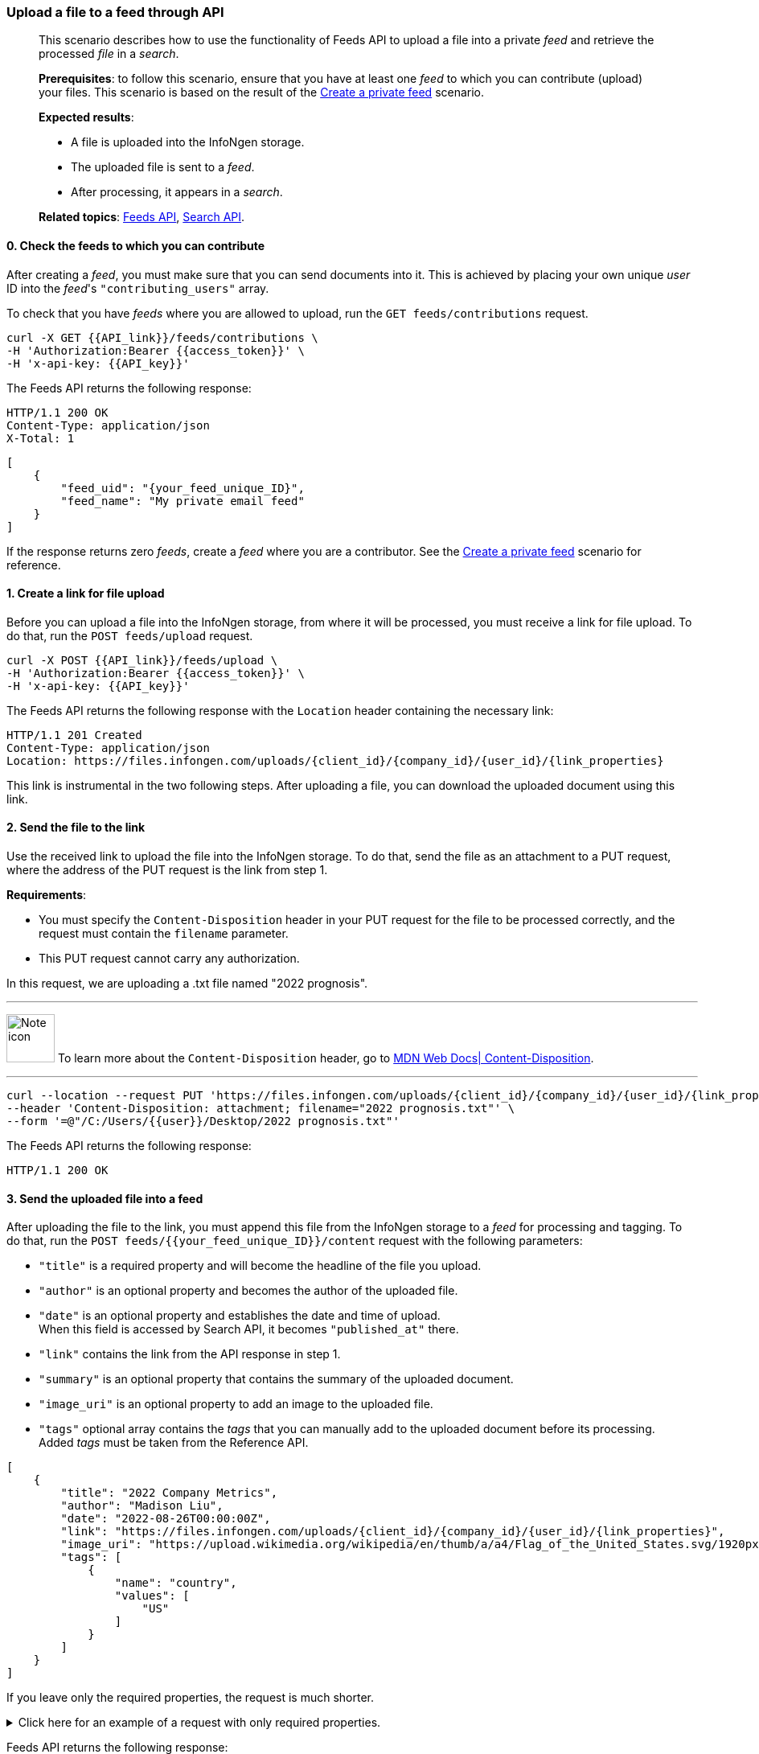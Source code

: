 === Upload a file to a feed through API
____
This scenario describes how to use the functionality of Feeds API to upload a file into a private _feed_ and retrieve the processed _file_ in a _search_.

*Prerequisites*: to follow this scenario, ensure that you have at least one _feed_ to which you can contribute (upload) your files.
This scenario is based on the result of the <<#Create-a-private-feed,Create a private feed>> scenario.

*Expected results*:

* A file is uploaded into the InfoNgen storage.
* The uploaded file is sent to a _feed_.
* After processing, it appears in a _search_.

*Related topics*: <<general/overview.adoc#feeds-api,Feeds API>>, <<general/overview.adoc#search-api,Search API>>.
____

[float]
==== 0. Check the feeds to which you can contribute

After creating a _feed_, you must make sure that you can send documents into it.
This is achieved by placing your own unique _user_ ID into the _feed_'s `"contributing_users"` array.

To check that you have _feeds_ where you are allowed to upload, run the `GET feeds/contributions` request.

----
curl -X GET {{API_link}}/feeds/contributions \
-H 'Authorization:Bearer {{access_token}}' \
-H 'x-api-key: {{API_key}}'
----

The Feeds API returns the following response:

----
HTTP/1.1 200 OK
Content-Type: application/json
X-Total: 1
----

[source, json]
----
[
    {
        "feed_uid": "{your_feed_unique_ID}",
        "feed_name": "My private email feed"
    }
]
----

If the response returns zero _feeds_, create a _feed_ where you are a contributor.
See the <<#Create-a-private-feed,Create a private feed>> scenario for reference.

[float]
==== 1. Create a link for file upload

Before you can upload a file into the InfoNgen storage, from where it will be processed, you must receive a link for file upload. To do that, run the `POST feeds/upload` request.

----
curl -X POST {{API_link}}/feeds/upload \
-H 'Authorization:Bearer {{access_token}}' \
-H 'x-api-key: {{API_key}}'
----

The Feeds API returns the following response with the `Location` header containing the necessary link:

----
HTTP/1.1 201 Created
Content-Type: application/json
Location: https://files.infongen.com/uploads/{client_id}/{company_id}/{user_id}/{link_properties}
----

This link is instrumental in the two following steps.
After uploading a file, you can download the uploaded document using this link.

[float]
==== 2. Send the file to the link

Use the received link to upload the file into the InfoNgen storage.
To do that, send the file as an attachment to a PUT request, where the address of the PUT request is the link from step 1.

*Requirements*:

* You must specify the `Content-Disposition` header in your PUT request for the file to be processed correctly, and the request must contain the `filename` parameter.
* This PUT request cannot carry any authorization.

In this request, we are uploading a .txt file named "2022 prognosis".

'''

image:icons/lightbulb.png[alt=Note icon, width="60", float="left"] To learn more about the `Content-Disposition` header, go to https://developer.mozilla.org/en-US/docs/Web/HTTP/Headers/Content-Disposition[MDN Web Docs| Content-Disposition].

'''

----
curl --location --request PUT 'https://files.infongen.com/uploads/{client_id}/{company_id}/{user_id}/{link_properties}' \
--header 'Content-Disposition: attachment; filename="2022 prognosis.txt"' \
--form '=@"/C:/Users/{{user}}/Desktop/2022 prognosis.txt"'
----

The Feeds API returns the following response:

----
HTTP/1.1 200 OK
----

[float]
==== 3. Send the uploaded file into a feed

After uploading the file to the link, you must append this file from the InfoNgen storage to a _feed_ for processing and tagging.
To do that, run the `POST feeds/{{your_feed_unique_ID}}/content` request with the following parameters:

* `"title"` is a required property and will become the headline of the file you upload.
* `"author"` is an optional property and becomes the author of the uploaded file.
* `"date"` is an optional property and establishes the date and time of upload. +
When this field is accessed by Search API, it becomes `"published_at"` there.
* `"link"` contains the link from the API response in step 1.
* `"summary"` is an optional property that contains the summary of the uploaded document.
* `"image_uri"` is an optional property to add an image to the uploaded file.
* `"tags"` optional array contains the _tags_ that you can manually add to the uploaded document before its processing. +
Added _tags_ must be taken from the Reference API.

[source, json]
----
[
    {
        "title": "2022 Company Metrics",
        "author": "Madison Liu",
        "date": "2022-08-26T00:00:00Z",
        "link": "https://files.infongen.com/uploads/{client_id}/{company_id}/{user_id}/{link_properties}",
        "image_uri": "https://upload.wikimedia.org/wikipedia/en/thumb/a/a4/Flag_of_the_United_States.svg/1920px-Flag_of_the_United_States.svg.png",
        "tags": [
            {
                "name": "country",
                "values": [
                    "US"
                ]
            }
        ]
    }
]
----

If you leave only the required properties, the request is much shorter.


.Click here for an example of a request with only required properties.
[%collapsible]
====

[source, json]
----
[
    {
        "title": "2022 Company Metrics",
        "link": "https://files.infongen.com/uploads/{client_id}/{company_id}/{user_id}/{link_properties}",
    }
]
----

====

Feeds API returns the following response:

----
HTTP/1.1 202 Accepted
Content-Type: application/json
----

[source, json]
----
{
    "conditions": [
        {
            "name": "main.job.code",
            "values": [
                "{your_feed_unique_ID}"
            ]
        },
        {
            "name": "label",
            "values": [
                "{label}"
            ]
        }
    ]
}
----

[float]
==== 4. Run a search for the uploaded file

To find the tagged file, run the `POST searches` request to create a _search_.
You can use the following parameters:

* `"conditions"` array must contain the conditions `"name": "main.job.code", "values": ["{your_feed_unique_ID}"]` object from the API response from step 3.
* `"search_settings"` object may control the clustering and date range settings. +
In this example, `"clustering": "URI"` and `"date_range": "Anytime"` ensure that the _search_ returns all results from the _feed_.
* `"show_options"` array contains the `["DOCUMENTS"]` value to immediately display the results.

[source,json]
----
curl -X POST \ {{API_link}}/searches \
  -H 'Authorization: Bearer {{access_token}}' \
  -H 'x-api-key: {{API_key}}'\
  -H 'Content-Type: application/json' \
  -d
'{
    "conditions": [
        {
            "name": "main.job.code",
            "values": [
                "{your_feed_unique_ID}"
            ]
        }
    ],
    "search_settings": {
        "clustering": "URI",
        "date_range": "Anytime",
    },
    "show_options": [
        "DOCUMENTS"
    ]
}'
----

Search API redirects to the following response:

----
HTTP/1.1 200 OK
Content-Type: application/json
----

[source, json]
----
{
    "documents": [
        {
            "category": "Email Sources",
            "headline": "2022 Company Metrics",
            "id": "{document_id}",
            "image_uri": "https://upload.wikimedia.org/wikipedia/en/thumb/a/a4/Flag_of_the_United_States.svg/1920px-Flag_of_the_United_States.svg.png",
            "published_at": "2022-08-26T00:00:00Z",
            "source": "My private email feed",
            "summary": "The Conference Board forecasts that economic weakness will intensify and spread more broadly throughout the US economy in the second half of 2022, and expects a recession to begin before the end of the year. This outlook is associated with persistent inflation and rising hawkishness by the Federal Reserve. ",
            "tags": [...],
            "uri": "https://igen-api.infongen.com/v2/searches/documents/{document_id}",
            "main.size": [
                "2564"
            ],
            "main.custom.attachment.filename": [
                "2022 prognosis.txt"
            ]
        }
    ],
    "documents_total": 1
}
----

The returned file contains the following:

* `"tags"` array with all discovered _tags_.
* `"summary"` parameter filled with InfoNgen-generated _document_ summary.
* `"id"` parameter, using which you can return the _document_ from InfoNgen, bookmark the _document_, and perform other operations with it.